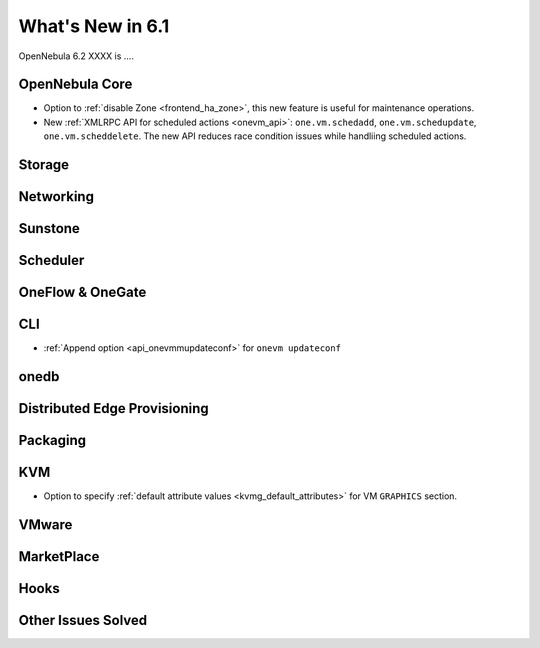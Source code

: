 .. _whats_new:

================================================================================
What's New in 6.1
================================================================================

OpenNebula 6.2 XXXX is  ....

..
  Conform to the following format for new features.
  Big/important features follow this structure
  - **<feature title>**: <one-to-two line description>, :ref:`<link to docs>`
  Minor features are added in a separate block in each section as:
  - `<one-to-two line description <http://github.com/OpenNebula/one/issues/#>`__.

..

OpenNebula Core
================================================================================
- Option to :ref:`disable Zone <frontend_ha_zone>`, this new feature is useful for maintenance operations.
- New :ref:`XMLRPC API for scheduled actions <onevm_api>`: ``one.vm.schedadd``, ``one.vm.schedupdate``, ``one.vm.scheddelete``. The new API reduces race condition issues while handliing scheduled actions.

Storage
================================================================================

Networking
================================================================================

Sunstone
================================================================================

Scheduler
================================================================================

OneFlow & OneGate
===============================================================================


CLI
================================================================================
- :ref:`Append option <api_onevmmupdateconf>` for ``onevm updateconf``

onedb
================================================================================

Distributed Edge Provisioning
================================================================================


Packaging
================================================================================

KVM
===
- Option to specify :ref:`default attribute values <kvmg_default_attributes>` for VM ``GRAPHICS`` section.

VMware
============================


MarketPlace
===========


Hooks
=====

Other Issues Solved
================================================================================
